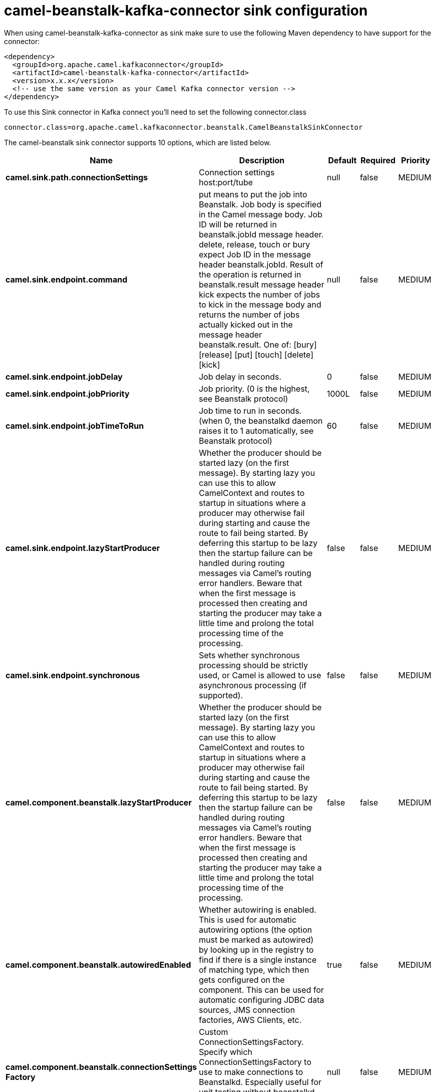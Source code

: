 // kafka-connector options: START
[[camel-beanstalk-kafka-connector-sink]]
= camel-beanstalk-kafka-connector sink configuration

When using camel-beanstalk-kafka-connector as sink make sure to use the following Maven dependency to have support for the connector:

[source,xml]
----
<dependency>
  <groupId>org.apache.camel.kafkaconnector</groupId>
  <artifactId>camel-beanstalk-kafka-connector</artifactId>
  <version>x.x.x</version>
  <!-- use the same version as your Camel Kafka connector version -->
</dependency>
----

To use this Sink connector in Kafka connect you'll need to set the following connector.class

[source,java]
----
connector.class=org.apache.camel.kafkaconnector.beanstalk.CamelBeanstalkSinkConnector
----


The camel-beanstalk sink connector supports 10 options, which are listed below.



[width="100%",cols="2,5,^1,1,1",options="header"]
|===
| Name | Description | Default | Required | Priority
| *camel.sink.path.connectionSettings* | Connection settings host:port/tube | null | false | MEDIUM
| *camel.sink.endpoint.command* | put means to put the job into Beanstalk. Job body is specified in the Camel message body. Job ID will be returned in beanstalk.jobId message header. delete, release, touch or bury expect Job ID in the message header beanstalk.jobId. Result of the operation is returned in beanstalk.result message header kick expects the number of jobs to kick in the message body and returns the number of jobs actually kicked out in the message header beanstalk.result. One of: [bury] [release] [put] [touch] [delete] [kick] | null | false | MEDIUM
| *camel.sink.endpoint.jobDelay* | Job delay in seconds. | 0 | false | MEDIUM
| *camel.sink.endpoint.jobPriority* | Job priority. (0 is the highest, see Beanstalk protocol) | 1000L | false | MEDIUM
| *camel.sink.endpoint.jobTimeToRun* | Job time to run in seconds. (when 0, the beanstalkd daemon raises it to 1 automatically, see Beanstalk protocol) | 60 | false | MEDIUM
| *camel.sink.endpoint.lazyStartProducer* | Whether the producer should be started lazy (on the first message). By starting lazy you can use this to allow CamelContext and routes to startup in situations where a producer may otherwise fail during starting and cause the route to fail being started. By deferring this startup to be lazy then the startup failure can be handled during routing messages via Camel's routing error handlers. Beware that when the first message is processed then creating and starting the producer may take a little time and prolong the total processing time of the processing. | false | false | MEDIUM
| *camel.sink.endpoint.synchronous* | Sets whether synchronous processing should be strictly used, or Camel is allowed to use asynchronous processing (if supported). | false | false | MEDIUM
| *camel.component.beanstalk.lazyStartProducer* | Whether the producer should be started lazy (on the first message). By starting lazy you can use this to allow CamelContext and routes to startup in situations where a producer may otherwise fail during starting and cause the route to fail being started. By deferring this startup to be lazy then the startup failure can be handled during routing messages via Camel's routing error handlers. Beware that when the first message is processed then creating and starting the producer may take a little time and prolong the total processing time of the processing. | false | false | MEDIUM
| *camel.component.beanstalk.autowiredEnabled* | Whether autowiring is enabled. This is used for automatic autowiring options (the option must be marked as autowired) by looking up in the registry to find if there is a single instance of matching type, which then gets configured on the component. This can be used for automatic configuring JDBC data sources, JMS connection factories, AWS Clients, etc. | true | false | MEDIUM
| *camel.component.beanstalk.connectionSettings Factory* | Custom ConnectionSettingsFactory. Specify which ConnectionSettingsFactory to use to make connections to Beanstalkd. Especially useful for unit testing without beanstalkd daemon (you can mock ConnectionSettings) | null | false | MEDIUM
|===



The camel-beanstalk sink connector has no converters out of the box.





The camel-beanstalk sink connector has no transforms out of the box.





The camel-beanstalk sink connector has no aggregation strategies out of the box.
// kafka-connector options: END
